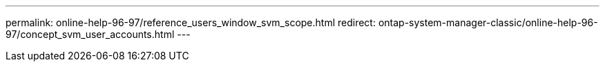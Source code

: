 ---
permalink: online-help-96-97/reference_users_window_svm_scope.html
redirect: ontap-system-manager-classic/online-help-96-97/concept_svm_user_accounts.html
---
